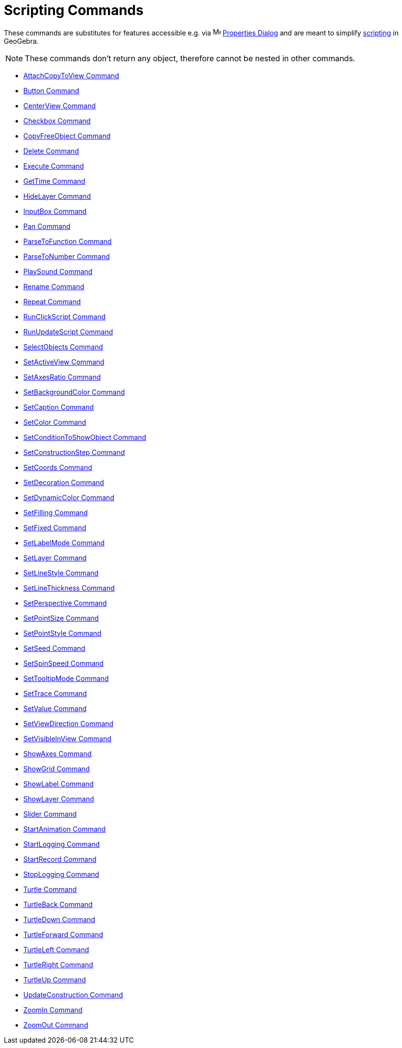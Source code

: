 = Scripting Commands

These commands are substitutes for features accessible e.g. via
image:16px-Menu-options.svg.png[Menu-options.svg,width=16,height=16] xref:/Properties_Dialog.adoc[Properties Dialog] and
are meant to simplify xref:/Scripting.adoc[scripting] in GeoGebra.

[NOTE]
====

These commands don't return any object, therefore cannot be nested in other commands.

====

* xref:/commands/AttachCopyToView_Command.adoc[AttachCopyToView Command]
* xref:/commands/Button_Command.adoc[Button Command]
* xref:/commands/CenterView_Command.adoc[CenterView Command]
* xref:/commands/Checkbox_Command.adoc[Checkbox Command]
* xref:/commands/CopyFreeObject_Command.adoc[CopyFreeObject Command]
* xref:/commands/Delete_Command.adoc[Delete Command]
* xref:/commands/Execute_Command.adoc[Execute Command]
* xref:/commands/GetTime_Command.adoc[GetTime Command]
* xref:/commands/HideLayer_Command.adoc[HideLayer Command]
* xref:/commands/InputBox_Command.adoc[InputBox Command]
* xref:/commands/Pan_Command.adoc[Pan Command]
* xref:/commands/ParseToFunction_Command.adoc[ParseToFunction Command]
* xref:/commands/ParseToNumber_Command.adoc[ParseToNumber Command]
* xref:/commands/PlaySound_Command.adoc[PlaySound Command]
* xref:/commands/Rename_Command.adoc[Rename Command]
* xref:/commands/Repeat_Command.adoc[Repeat Command]
* xref:/commands/RunClickScript_Command.adoc[RunClickScript Command]
* xref:/commands/RunUpdateScript_Command.adoc[RunUpdateScript Command]
* xref:/commands/SelectObjects_Command.adoc[SelectObjects Command]
* xref:/commands/SetActiveView_Command.adoc[SetActiveView Command]
* xref:/commands/SetAxesRatio_Command.adoc[SetAxesRatio Command]
* xref:/commands/SetBackgroundColor_Command.adoc[SetBackgroundColor Command]
* xref:/commands/SetCaption_Command.adoc[SetCaption Command]
* xref:/commands/SetColor_Command.adoc[SetColor Command]
* xref:/commands/SetConditionToShowObject_Command.adoc[SetConditionToShowObject Command]
* xref:/commands/SetConstructionStep_Command.adoc[SetConstructionStep Command]
* xref:/commands/SetCoords_Command.adoc[SetCoords Command]
* xref:/commands/SetDecoration_Command.adoc[SetDecoration Command]
* xref:/commands/SetDynamicColor_Command.adoc[SetDynamicColor Command]
* xref:/commands/SetFilling_Command.adoc[SetFilling Command]
* xref:/commands/SetFixed_Command.adoc[SetFixed Command]
* xref:/commands/SetLabelMode_Command.adoc[SetLabelMode Command]
* xref:/commands/SetLayer_Command.adoc[SetLayer Command]
* xref:/commands/SetLineStyle_Command.adoc[SetLineStyle Command]
* xref:/commands/SetLineThickness_Command.adoc[SetLineThickness Command]
* xref:/commands/SetPerspective_Command.adoc[SetPerspective Command]
* xref:/commands/SetPointSize_Command.adoc[SetPointSize Command]
* xref:/commands/SetPointStyle_Command.adoc[SetPointStyle Command]
* xref:/commands/SetSeed_Command.adoc[SetSeed Command]
* xref:/commands/SetSpinSpeed_Command.adoc[SetSpinSpeed Command]
* xref:/commands/SetTooltipMode_Command.adoc[SetTooltipMode Command]
* xref:/commands/SetTrace_Command.adoc[SetTrace Command]
* xref:/commands/SetValue_Command.adoc[SetValue Command]
* xref:/commands/SetViewDirection_Command.adoc[SetViewDirection Command]
* xref:/commands/SetVisibleInView_Command.adoc[SetVisibleInView Command]
* xref:/commands/ShowAxes_Command.adoc[ShowAxes Command]
* xref:/commands/ShowGrid_Command.adoc[ShowGrid Command]
* xref:/commands/ShowLabel_Command.adoc[ShowLabel Command]
* xref:/commands/ShowLayer_Command.adoc[ShowLayer Command]
* xref:/commands/Slider_Command.adoc[Slider Command]
* xref:/commands/StartAnimation_Command.adoc[StartAnimation Command]
* xref:/commands/StartLogging_Command.adoc[StartLogging Command]
* xref:/commands/StartRecord_Command.adoc[StartRecord Command]
* xref:/commands/StopLogging_Command.adoc[StopLogging Command]
* xref:/commands/Turtle_Command.adoc[Turtle Command]
* xref:/commands/TurtleBack_Command.adoc[TurtleBack Command]
* xref:/commands/TurtleDown_Command.adoc[TurtleDown Command]
* xref:/commands/TurtleForward_Command.adoc[TurtleForward Command]
* xref:/commands/TurtleLeft_Command.adoc[TurtleLeft Command]
* xref:/commands/TurtleRight_Command.adoc[TurtleRight Command]
* xref:/commands/TurtleUp_Command.adoc[TurtleUp Command]
* xref:/commands/UpdateConstruction_Command.adoc[UpdateConstruction Command]
* xref:/commands/ZoomIn_Command.adoc[ZoomIn Command]
* xref:/commands/ZoomOut_Command.adoc[ZoomOut Command]
